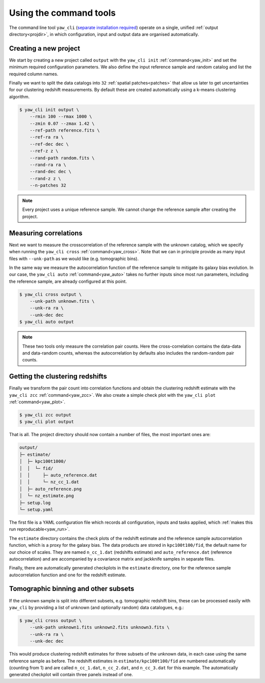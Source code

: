 .. _quickcmd:

Using the command tools
-----------------------

The command line tool ``yaw_cli``
(`separate installation required <https://github.com/jlvdb/yet_another_wizz_cli>`_)
operate on a single, unified :ref:`output directory<projdir>`, in which
configuration, input and output data are organised automatically.


Creating a new project
^^^^^^^^^^^^^^^^^^^^^^

We start by creating a new project called ``output`` with the ``yaw_cli init``
:ref:`command<yaw_init>` and set the minimum required configuration parameters.
We also define the input reference sample and random catalog and list the
required column names.

Finally we want to split the data catalogs into ``32``
:ref:`spatial patches<patches>` that allow us later to get uncertainties for our
clustering redshift measurements. By default these are created automatically
using a k-means clustering algorithm.

.. code-block:: bash

    $ yaw_cli init output \
        --rmin 100 --rmax 1000 \
        --zmin 0.07 --zmax 1.42 \
        --ref-path reference.fits \
        --ref-ra ra \
        --ref-dec dec \
        --ref-z z \
        --rand-path random.fits \
        --rand-ra ra \
        --rand-dec dec \
        --rand-z z \
        --n-patches 32

.. Note::

    Every project uses a unique reference sample. We cannot change the reference
    sample after creating the project.


Measuring correlations
^^^^^^^^^^^^^^^^^^^^^^

Next we want to measure the crosscorrelation of the reference sample with the
unknown catalog, which we specify when running the ``yaw_cli cross``
:ref:`command<yaw_cross>`. Note that we can in principle provide as many input
files with ``--unk-path`` as we would like (e.g. tomographic bins).

In the same way we measure the autocorrelation function of the reference sample
to mitigate its galaxy bias evolution. In our case, the ``yaw_cli auto``
:ref:`command<yaw_auto>` takes no further inputs since most run parameters,
including the reference sample, are already configured at this point.

.. code-block:: bash

    $ yaw_cli cross output \
        --unk-path unknown.fits \
        --unk-ra ra \
        --unk-dec dec
    $ yaw_cli auto output

.. Note::

    These two tools only measure the correlation pair counts. Here the
    cross-correlation contains the data-data and data-random counts, whereas the
    autocorrelation by defaults also includes the random-random pair counts.


.. _projoutputs:

Getting the clustering redshifts
^^^^^^^^^^^^^^^^^^^^^^^^^^^^^^^^

Finally we transform the pair count into correlation functions and obtain the
clustering redshift estimate with the ``yaw_cli zcc`` :ref:`command<yaw_zcc>`.
We also create a simple check plot with the
``yaw_cli plot`` :ref:`command<yaw_plot>`.

.. code-block:: bash

    $ yaw_cli zcc output
    $ yaw_cli plot output

That is all. The project directory should now contain a number of files, the
most important ones are:

.. code-block::

    output/
    ├─ estimate/
    │  ├─ kpc100t1000/
    │  │  └─ fid/
    │  │     ├─ auto_reference.dat
    │  │     └─ nz_cc_1.dat
    │  ├─ auto_reference.png
    │  └─ nz_estimate.png
    ├─ setup.log
    └─ setup.yaml

The first file is a YAML configuration file which records all configuration,
inputs and tasks applied, which :ref:`makes this run reproducable<yaw_run>`.

The ``estimate`` directory contains the check plots of the redshift estimate and
the reference sample autocorrelation function, which is a proxy for the galaxy
bias. The data products are stored in ``kpc100t100/fid``, the default name for
our choice of scales. They are named ``n_cc_1.dat`` (redshifts estimate) and
``auto_reference.dat`` (reference autocorrelation) and are accompanied by a
covariance matrix and jackknife samples in separate files.

Finally, there are automatically generated checkplots in the ``estimate``
directory, one for the reference sample autocorrelation function and one for
the redshift estimate.


Tomographic binning and other subsets
^^^^^^^^^^^^^^^^^^^^^^^^^^^^^^^^^^^^^

If the unknown sample is split into different subsets, e.g. tomographic redshift
bins, these can be processed easily with ``yaw_cli`` by providing a list of
unknown (and optionally random) data catalogues, e.g.:

.. code-block:: bash

    $ yaw_cli cross output \
        --unk-path unknown1.fits unknown2.fits unknown3.fits \
        --unk-ra ra \
        --unk-dec dec

This would produce clustering redshift estimates for three subsets of the
unknown data, in each case using the same reference sample as before. The
redshift estimates in ``estimate/kpc100t100/fid`` are numbered automatically
(counting from 1) and are called  ``n_cc_1.dat``, ``n_cc_2.dat``, and
``n_cc_3.dat`` for this example. The automatically generated checkplot will
contain three panels instead of one.
